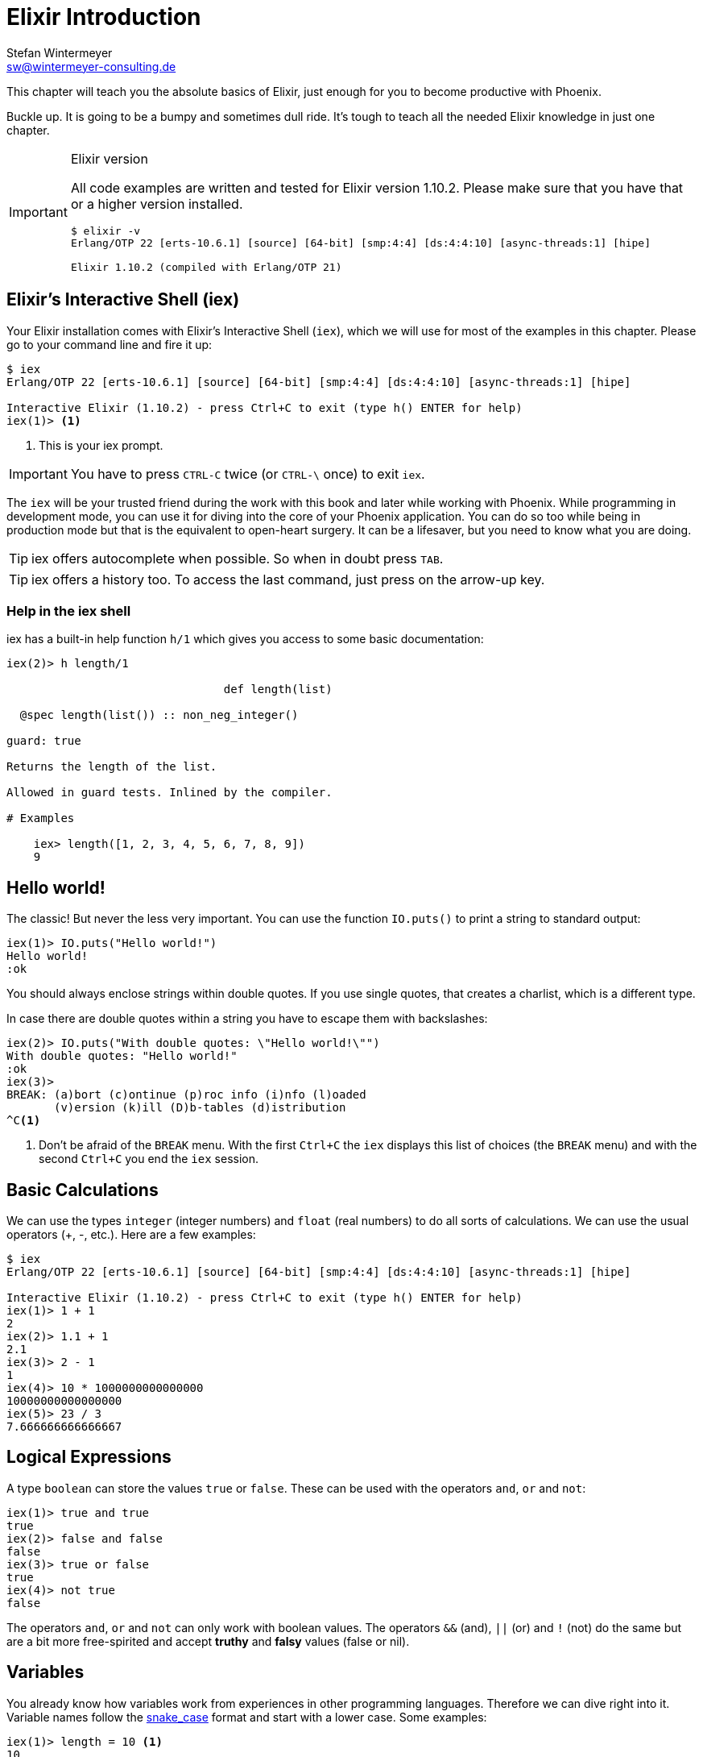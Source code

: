 [[elixir_introduction]]
# Elixir Introduction
Stefan Wintermeyer <sw@wintermeyer-consulting.de>

This chapter will teach you the absolute basics of Elixir, just enough for you
to become productive with Phoenix.

Buckle up. It is going to be a bumpy and sometimes dull ride. It's tough to
teach all the needed Elixir knowledge in just one chapter.

[IMPORTANT]
.Elixir version
====
All code examples are written and tested for Elixir version 1.10.2.
Please make sure that you have that or a higher version installed.
[source,bash]
----
$ elixir -v
Erlang/OTP 22 [erts-10.6.1] [source] [64-bit] [smp:4:4] [ds:4:4:10] [async-threads:1] [hipe]

Elixir 1.10.2 (compiled with Erlang/OTP 21)
----
====

[[elixir-introduction-iex]]
## Elixir's Interactive Shell (iex)

Your Elixir installation comes with Elixir's Interactive Shell (`iex`), which
we will use for most of the examples in this chapter. Please go to your command
line and fire it up:
indexterm:["iex", "Elixir's Interactive Shell"]

[source,elixir]
----
$ iex
Erlang/OTP 22 [erts-10.6.1] [source] [64-bit] [smp:4:4] [ds:4:4:10] [async-threads:1] [hipe]

Interactive Elixir (1.10.2) - press Ctrl+C to exit (type h() ENTER for help)
iex(1)> <1>
----
<1> This is your iex prompt.

IMPORTANT: You have to press `CTRL-C` twice (or `CTRL-\` once) to exit `iex`.

The `iex` will be your trusted friend during the work with this book and later
while working with Phoenix. While programming in development mode, you can use
it for diving into the core of your Phoenix application. You can do so too while
being in production mode but that is the equivalent to open-heart surgery. It
can be a lifesaver, but you need to know what you are doing.

TIP: iex offers autocomplete when possible. So when in doubt press `TAB`.

TIP: iex offers a history too. To access the last command, just press on the
arrow-up key.

### Help in the iex shell

iex has a built-in help function `h/1` which gives you access to some
basic documentation:

[source,elixir]
----
iex(2)> h length/1

                                def length(list)

  @spec length(list()) :: non_neg_integer()

guard: true

Returns the length of the list.

Allowed in guard tests. Inlined by the compiler.

# Examples

    iex> length([1, 2, 3, 4, 5, 6, 7, 8, 9])
    9
----

[[elixir-introduction-hello-world]]
## Hello world!

The classic! But never the less very important. You can use the function
`IO.puts()` to print a string to standard output:

[source,elixir]
----
iex(1)> IO.puts("Hello world!")
Hello world!
:ok
----
indexterm:["Hello World!"]

You should always enclose strings within double quotes. If you use single
quotes, that creates a charlist, which is a different type.

In case there are double quotes within a string you have to escape them with
backslashes:

[source,elixir]
----
iex(2)> IO.puts("With double quotes: \"Hello world!\"")
With double quotes: "Hello world!"
:ok
iex(3)>
BREAK: (a)bort (c)ontinue (p)roc info (i)nfo (l)oaded
       (v)ersion (k)ill (D)b-tables (d)istribution
^C<1>
----
<1> Don't be afraid of the `BREAK` menu. With the first `Ctrl+C` the `iex`
displays this list of choices (the `BREAK` menu) and with the second `Ctrl+C`
you end the `iex` session.
indexterm:["BREAK menu"]

[[elixir-introduction-basic-calculations]]
## Basic Calculations

We can use the types `integer` (integer numbers) and `float` (real numbers) to
do all sorts of calculations. We can use the usual operators (+, -, etc.). Here
are a few examples:

[source,elixir]
----
$ iex
Erlang/OTP 22 [erts-10.6.1] [source] [64-bit] [smp:4:4] [ds:4:4:10] [async-threads:1] [hipe]

Interactive Elixir (1.10.2) - press Ctrl+C to exit (type h() ENTER for help)
iex(1)> 1 + 1
2
iex(2)> 1.1 + 1
2.1
iex(3)> 2 - 1
1
iex(4)> 10 * 1000000000000000
10000000000000000
iex(5)> 23 / 3
7.666666666666667
----

[[elixir-introduction-logical-expressions]]
## Logical Expressions

A type `boolean` can store the values `true` or `false`. These can be used with
the operators `and`, `or` and `not`:

[source,elixir]
----
iex(1)> true and true
true
iex(2)> false and false
false
iex(3)> true or false
true
iex(4)> not true
false
----
indexterm:["Logical Expressions"]

The operators `and`, `or` and `not` can only work with boolean values. The
operators `&&` (and), `||` (or) and `!` (not) do the same but are a bit more
free-spirited and accept *truthy* and *falsy* values (false or nil).

[[elixir-introduction-variables]]
## Variables
indexterm:["Variables"]

You already know how variables work from experiences in other programming
languages. Therefore we can dive right into it. Variable names follow the
https://en.wikipedia.org/wiki/Snake_case[snake_case] format and start with a
lower case. Some examples:

[source,elixir]
----
iex(1)> length = 10 <1>
10
iex(2)> width = 23
23
iex(3)> area = length * width
230
----
<1> We use the operator `=` to bind the value 10 to the variable with the name `length`.

If you start a variable name with a capital error you will get an error:

[source,elixir]
----
iex(4)> Radius = 2
** (MatchError) no match of right hand side value: 2 <1>
----
<1> Yes, `MatchError` is a rather strange error message here. It will make more
sense later. Binding values to variables is a bit more complicated than it seems
right now.

## Modules and Functions
indexterm:["Modules", "Functions"]

So far, we have looked at basic calculations and types in isolation. However, if
we want to create an application, we will need to combine these calculations and
types in a structured way. To see how this is done, we need to look at modules
and functions.

In Elixir, code is organized into modules, and each module is a collection of
functions.

[source,elixir]
----
iex(1)> defmodule Store do <1>
...(1)>   def total_price(price, amount) do <2>
...(1)>     price * amount <3>
...(1)>   end
...(1)> end
{:module, Store,
 <<70, 79, 82, 49, 0, 0, 5, 4, 66, 69, 65, 77, 65, 116, 85, 56, 0, 0, 0, 133, 0,
   0, 0, 14, 12, 69, 108, 105, 120, 105, 114, 46, 83, 116, 111, 114, 101, 8, 95,
   95, 105, 110, 102, 111, 95, 95, 7, ...>>, {:total_price, 2}} <4>
iex(2)> Store.total_price(10,7) <5>
70
----
<1> `defmodule` is the keyword to define a module. The name of a module starts with a capital letter.
<2> `def` is the keyword to define a function within a module.
<3> The return value of a function is the return value of the last expression in
the function.
<4> The return value of creating the module. To save space, we will abbreviate
this output in the next examples.
<5> A function of a given module can be called from outside the module with this syntax.

`defmodule` and `def` use a `do ... end` construct to begin and end.

IMPORTANT: Module names use CamelCase starting with a capital letter. Function
names use snake_case.

You can also define a module in a separate file (with the `.exs` extension),
and then call the function with `iex _filename_.exs`.

As an example, save the following module to `math.exs`.

[source,elixir]
----
defmodule Math do
  def sum(x, y) do
    x + y
  end

  def difference(x, y) do
    x - y
  end
end
----

Then, if you run `iex math.exs`, you can access the functions in the Math module
in iex.

[source,elixir]
----
iex(1)> Math.sum(1, 2)
3
iex(2)> Math.difference(3, 1)
2
----

### Private Functions
indexterm:["Private Functions"]

Sometimes you want to define a function within a module without exposing it to
the outside world. You can do this with a private function which gets declared
with `defp`:

[source,elixir]
----
iex(1)> defmodule Area do
...(1)>   def circle(radius) do
...(1)>     pi() * radius * radius
...(1)>   end
...(1)>
...(1)>   defp pi do <1>
...(1)>     3.14
...(1)>   end
...(1)> end
{:module, Area, ...
iex(2)> Area.circle(10) <2>
314.0
iex(3)> Area.pi <3>
** (UndefinedFunctionError) function Area.pi/0 is undefined or private
    Area.pi()
----
<1> The function `pi/0` is a private function.
<2> The function `circle/1` can be called from outside the module. It can use
the private function `pi/0` from within the module.
<3> The function `pi/0` can not be called from outside the module.

### Function Arity
indexterm:["Function Arity", "Arity"]

In the last couple of sentences, you probably recognized that the names of
functions were followed by the number of parameters. We refer to the `pi`
function as `pi/0` and the `circle` function as `circle/1`. We call this number
**arity**. Arity is kind of a big thing in Elixir. Why? Because not just the
function name but also the arity defines a function. For example, the
`Rectangle` module below has two functions with the same name, but different
arity, and so they are treated as different functions:

[source,elixir]
----
iex(1)> defmodule Rectangle do
...(1)>   def area(a) do <1>
...(1)>     a * a
...(1)>   end
...(1)>
...(1)>   def area(a, b) do <2>
...(1)>     a * b
...(1)>   end
...(1)> end
{:module, Rectangle, ...
iex(2)> Rectangle.area(9) <3>
81
iex(3)> Rectangle.area(4, 5) <4>
20
----
<1> The function `area/1` with an arity of 1 accepts one parameter.
<2> The function `area/2` with an arity of 2 accepts two parameters. This is
essentially a different function from `area/1`.
<3> So to calculate the area of a square you can call `area/1` with just one parameter.
<4> All non square rectangle areas have to be calculated with `area/2` which accepts two parameters.

### Hierarchical Modules

In a big project, you will have multiple layers of Module namespaces to keep everything in
some sort of structure.

This can be done by adding `.` between the Module names:

[source,elixir]
----
iex(1)> defmodule Calculator.Area do
...(1)>   def square(a) do
...(1)>     a * a
...(1)>   end
...(1)> end
{:module, Calculator.Area, ...
iex(2)> Calculator.Area.square(5)
25
----

It is just a shortcut. You could also nest the Modules:

[source,elixir]
----
iex(1)> defmodule Calculator do
...(1)>   defmodule Area do
...(1)>     def square(a) do
...(1)>       a * a
...(1)>     end
...(1)>   end
...(1)> end
{:module, Calculator, ...
iex(2)> Calculator.Area.square(5)
25
----

### Import
indexterm:["Import", "Import Modules"]

We can import access to public functions from other modules. So that we don't
have to use their fully qualified name.

[source,elixir]
----
iex(1)> defmodule Rectangle do
...(1)>   def area(a) do
...(1)>     a * a
...(1)>   end
...(1)>
...(1)>   def area(a, b) do
...(1)>     a * b
...(1)>   end
...(1)> end
{:module, Rectangle, ...
iex(2)> import Rectangle <1>
Rectangle
iex(3)> area(5) <2>
25
----
<1> Here we `import Rectangle` to have all the functions of that module at our fingertips.
<2> No need to `Rectangle.area/1` any more `area/1` is just fine.

And you can also just import special functions from that module:

[source,elixir]
----
iex(3)> import Rectangle, only: [area: 2] <1>
Rectangle
iex(4)> area(1) <2>
** (CompileError) iex:7: undefined function area/1

iex(7)> area(1,5) <3>
5
----
<1> Let's just import `area/2` but not all the other functions of that module.
<2> I try to run `area/1`, but that triggered an error because I didn't import it.
<3> Just works fine.

NOTE: Whenever you just use a given function without a module name before it,
that means that the module has already been imported by Elixir (e.g. the
`Kernel` module gets imported automatically).

#### Import Hierarchical Modules

Often your want to import hierachical modules. Here's how:

[source,elixir]
----
iex(1)> defmodule Calculator.Area do
...(1)>   def square(a) do
...(1)>     a * a
...(1)>   end
...(1)> end
{:module, Calculator.Area, ...
iex(2)> import Calculator.Area
Calculator.Area
iex(3)> square(5)
25
----

### Alias
indexterm:["Alias"]

`alias` sets an alias for a module.

[source,elixir]
----
iex(1)> defmodule Calculator.Area do
...(1)>   def square(a) do
...(1)>     a * a
...(1)>   end
...(1)> end
{:module, Calculator.Area, ...
iex(2)> alias Calculator.Area, as: Area <1>
Calculator.Area
iex(3)> Area.square(99)
9801
iex(4)> alias Calculator.Area <2>
Calculator.Area
iex(5)> Area.square(99)
9801
----
<1> Set an alias for `Calculator.Area` as `Area`.
<2> A shortcurt for that specific case. Same result but less to type.

### Use
indexterm:["Use"]

`use` allows a module to inject code into the current module, such as importing
modules, defining new functions, setting a module's state, etc.

In many of the tests in your Phoenix application, you will see `use
ExUnit.Case`, which performs certain checks, sets some module attributes and
imports needed modules.

[[elixir-introduction-atoms]]
## Atoms

An atom is a constant whose name is its value. In some other programming
languages, these are known as symbols. Atoms start with a `:`

Atoms are often used to tag values and messages. For example, functions that
might fail often have the return values `{:ok, value}` or `{:error, message}`.

Atoms are also used to reference modules from Erlang libraries.

[source,elixir]
----
iex(1)> :red
:red
iex(2)> :blue
:blue
iex(3)> is_atom(:blue) <1>
true
----
<1> The function `is_atom()` can be used to check if something is an atom.

NOTE: You should write atoms in snake_case or CamelCase. The usual Elixir convention is to use snake_case.

[[elixir-introduction-strings]]
## Strings
indexterm:["Strings"]

We already used a string in the <<elixir-introduction-hello-world,Hello World>> example.
The following examples show how strings can be used with variables:

[source,elixir]
----
iex(1)> first_name = "Stefan" <1>
"Stefan"
iex(2)> last_name = "Wintermeyer"
"Wintermeyer"
iex(3)> name = first_name <> " " <> last_name <2>
"Stefan Wintermeyer"
iex(4)> greeting = "Hello #{first_name}!" <3>
"Hello Stefan!"
iex(5)> counter = 23
23
iex(6)> "Count: #{counter}" <4>
"Count: 23"
----
<1> We assign the string "Stefan" to the variable with the name `first_name`.
<2> The `<>` operator can be used to concatinate strings.
indexterm:["<> operator"]
<3> `#{}` is used to interpolate strings. It can be used to inject a variable
into a string.
<4> Elixir's string interpolation also works with integers.
By default, it can handle integers, floats, some lists (later more on lists) and
atoms.
indexterm:["String-Interpolation"]

### String Functions
indexterm:["String Functions"]

The https://hexdocs.pm/elixir/String.html[String module] contains functions for
working with strings. Here are some examples:

[source,elixir]
----
iex(1)> String.downcase("SToP SHoutING!")
"stop shouting!"
iex(2)> String.split("no fist is big enough to hide the sky") <1>
["no", "fist", "is", "big", "enough", "to", "hide", "the", "sky"]
iex(3)> String.split("mail@example.com", "@") <2>
["mail", "example.com"]
iex(4)> String.to_integer("555")
555
----
<1> `String.split/1` divides a string into substrings at each whitespace.
<2> `String.split/2` is similar to `String.split/1`, but it also allows you to
define what pattern to use when splitting the string.

TIP: remember that you can also access the documentation for the String module
in iex by running `h String`.

## The Pipe Operator (|>)
indexterm:["Pipe Operator", "|>"]

Quite often one wants to chain a couple of different functions in a row. Let's
assume you want to reverse a string with `String.reverse/1` and capitalize it
with `String.capitalize/1` afterwards. Here's the code to do that:

[source,elixir]
----
iex(1)> String.reverse("house") <1>
"esuoh"
iex(2)> String.capitalize("esuoh") <2>
"Esuoh"
iex(3)> String.capitalize(String.reverse("house")) <3>
"Esuoh"
----
<1> `String.reverse/1` reverses the string.
<2> `String.capitalize/1` capitalizes all the letters in a string.
<3>  Connect the two functions.

The problem with `String.capitalize(String.reverse("house"))` is the lack of
readability. It kind of works with just two functions, but what about one or two
more functions in that line? Here comes the pipe operator `|>` to the rescue.
It is a piece of syntactic sugar. Have a look:

[source,elixir]
----
iex(4)> String.reverse("house") |> String.capitalize() <1>
"Esuoh"
----
<1> The pipe operator `|>` passes the result of the first function to the first
parameter of the following function.

Of course you can use multiple pipe operators:

[source,elixir]
----
iex(5)> String.reverse("house") |> String.capitalize() |> String.slice(0, 3)
"Esu"
----

By using the pipe operator, the code becomes more readable and more
maintainable.

## Lists and Tuples
indexterm:["Lists and Tuples"]

We store multiple elements in lists and tuples. Lists and tuples look alike but
are quite different performance-wise.

* Tuples are fast when you have to access its data but slow when you want to change its data. They are stored contiguously in memory. Accessing one element of a tuple or getting the size of it is fast and always takes the same amount of time.
* Lists are stored as linked lists in memory. One element holds it's own value and a link to the next element. Accessing single elements and the length of lists is a linear operation which takes more time. The longer the list, the more time it takes. But it is fast to add a new element to the end of a list.

NOTE: Right now, you don't need to lose sleep over the decision of which one to
use. Throughout the book, you'll get a feeling which one is best suited for what
problem.

### Lists
indexterm:["Lists"]

Lists store multiple values, and they can contain different types. A list is
enclosed in brackets (`[]`):

[source,elixir]
----
iex(1)> [1, 2, 3, 4]
[1, 2, 3, 4]
iex(2)> ["a", "b", "c"]
["a", "b", "c"]
iex(3)> [1, "b", true, false, :blue, "house"]
[1, "b", true, false, :blue, "house"]
----

The operators `++` and `--` can be used to concatenate and substract lists from each other:

[source,elixir]
----
iex(1)> [1, 2] ++ [2, 4] <1>
[1, 2, 2, 4]
iex(2)> [1, 2] ++ [1] <2>
[1, 2, 1]
iex(3)> [1, "a", 2, false, true] -- ["a", 2] <3>
[1, false, true]
----
<1> Makes total sense.
<2> So does this.
<3> A bit trickier. The second and third element of the first list get subtracted.

#### Head and Tail of Lists
indexterm:["Head", "Tail", "hd/1", "tl/1"]

A lot of times Elixir developers want to work with the head (the first element)
and tail (the rest) of a list. The following examples show how the functions
`hd/1` and `tl/1` can be used to return these values:

[source,elixir]
----
iex(1)> shopping_list = ["apple", "orange", "banana", "pineapple"] <1>
["apple", "orange", "banana", "pineapple"]
iex(2)> hd(shopping_list) <2>
"apple"
iex(3)> tl(shopping_list) <3>
["orange", "banana", "pineapple"]
iex(4)> shopping_list <4>
["apple", "orange", "banana", "pineapple"]
----
<1> We define a list and bind it to the variable `shopping_list`.
<2> `hd/1` fetches the first element of the list.
<3> `tl/1` fetches the rest of the list.
<4> The `shopping_list` itself hasn't changed.

Let's see what happens with empty lists or lists which just have one element:

[source,elixir]
----
iex(6)> hd([]) <1>
** (ArgumentError) argument error
    :erlang.hd([])
iex(6)> tl([]) <2>
** (ArgumentError) argument error
    :erlang.tl([])
iex(6)> hd(["grapefruit"]) <3>
"grapefruit"
iex(7)> tl(["grapefruit"]) <4>
[]
----
<1> You can't get the head of an empty list.
<2> And there is no tail of an empty list.
<3> There is a "head" of a list with one element.
<4> The "tail" of a file with one element is an empty list.

#### length/1
indexterm:["length/1"]

The function `length/1` tells how many elements a list contains:

[source,elixir]
----
iex(1)> shopping_list = ["apple", "orange", "banana", "pineapple"]
["apple", "orange", "banana", "pineapple"]
iex(2)> length(shopping_list)
4
iex(3)> length([1, 2])
2
iex(4)> length([])
0
----

#### List Functions
indexterm:["List Functions"]

When working with lists, you will often use functions from the
https://hexdocs.pm/elixir/Enum.html[Enum module]. There is also a
https://hexdocs.pm/elixir/Enum.html[List module], which contains a few useful
list functions.

Here are a few examples:

[source,elixir]
----
iex(1)> numbers = [1, 5, 3, 7, 2, 3, 9, 5, 3]
[1, 5, 3, 7, 2, 3, 9, 5, 3]
iex(2)> Enum.max(numbers) <1>
9
iex(3)> Enum.sort(numbers) <2>
[1, 2, 3, 3, 3, 5, 5, 7, 9]
iex(4)> words = ["nothing", "like", "the", "sun"]
["nothing", "like", "the", "sun"]
iex(5)> Enum.join(words, " ")
"nothing like the sun"
iex(6)> List.last(words)
"sun"
----
<1> `Enum.max/1` returns the maximum value in a list.
<2> `Enum.sort/1` returns a new list with the values sorted in ascending order.

We will see more examples from the `Enum` module when we look at higher-order
functions later in this introduction.

### Tuples
indexterm:["Tuples"]

Like lists, tuples can hold multiple elements of different types. The
elements are enclosed in curly braces (`{}`):

[source,elixir]
----
iex(1)> {1, 2, 3} <1>
{1, 2, 3}
iex(2)> {:ok, "test"} <2>
{:ok, "test"}
iex(3)> {true, :apple, 234, "house", 3.14} <3>
{true, :apple, 234, "house", 3.14}
----
<1> A tuple which contains three integers.
<2> A tuple which contains one atom that represents the status and a string.
It is something prevalent in Elixir. You will see this a lot.
<3> A tuple with values of different types.

We can access an element of a tuple with by passing the index to the `elem/2`
function:

[source,elixir]
----
iex(1)> result = {:ok, "Lorem ipsum"}
{:ok, "Lorem ipsum"}
iex(2)> elem(result, 1) <1>
"Lorem ipsum"
iex(3)> elem(result, 0) <2>
:ok
----
<1> The function `elem/2` gives us a fast access to each element of a tuple.
<2> The count starts with 0 for the first element.

#### Tuple Functions
indexterm:["Tuple Functions"]

The https://hexdocs.pm/elixir/Tuple.html[Tuple module] contains functions for
working with tuples. Here are some examples:

* `Tuple.append/2` adds an element to a tuple.
indexterm:["append/2", "Tuple.append/2"]
* `Tuple.delete_at/2` deletes an element of a tuple.
indexterm:["delete_at/2", "Tuple.delete_at/2"]
* `Tuple.insert_at/3` adds an element at a specific position.
indexterm:["insert_at/3", "Tuple.insert_at/3"]
* `Tuple.to_list/1` converts a tuple to a list.
indexterm:["to_list/1", "Tuple.to_list/1"]
* `Tuple.size/1` returns the number of elements of the tuple.

Examples:

[source,elixir]
----
iex(1)> results = {:ok, "Lorem ipsum"}
{:ok, "Lorem ipsum"}
iex(2)> b = Tuple.append(results, "Test")
{:ok, "Lorem ipsum", "Test"}
iex(3)> c = Tuple.delete_at(b, 1)
{:ok, "Test"}
iex(4)> d = Tuple.insert_at(b, 1, "ipsum")
{:ok, "ipsum", "Lorem ipsum", "Test"}
iex(5)> new_list = Tuple.to_list(d)
[:ok, "ipsum", "Lorem ipsum", "Test"]
iex(6)> tuple_size(d)
4
----

## Higher-Order Functions

In Elixir, functions can be used like any other variable. For example, they can
be passed to other functions as parameters.

A function that takes another function as one of its parameters is called a
higher-order function, and these are very commonly used in Elixir.

When passing a function to a higher-order function, we need to use an anonymous
function, and that is what we will look at next.

### Anonymous Functions
indexterm:["Functions", "Anonymous Functions"]

Anonymous functions are functions that are defined without any name.

You define anonymous functions using the `fn` keyword:

[source,elixir]
----
iex(1)> greeting = fn(name) -> "Hello #{name}!" end <1>
#Function<7.126501267/1 in :erl_eval.expr/5>
iex(2)> greeting.("Bob") <2>
"Hello Bob!"
iex(3)> greeting.("Alice")
"Hello Alice!"
iex(4)> square_area = fn a -> a * a end <3>
#Function<7.126501267/1 in :erl_eval.expr/5>
iex(5)> square_area.(10)
100
iex(6)> area = fn width, length -> width * length end <4>
#Function<13.126501267/2 in :erl_eval.expr/5>
iex(7)> area.(2,8)
16
----
<1> We create an anonymous function and bind it to the variable `greeting`.
* `fn` tells Elixir that you want to define a function.
* `name` is a parameter we can use to inject values.
* `->` is the operator to indicate the following expression is the body of the function.
* `end` indicates the end of the function.
<2> We need to use the `.` (dot) operator to run anonymous functions.
<3> You don't have to surround the function arguments with parentheses. They
are optional.
<4> Like regular functions, anonymous functions can be called with multiple
arguments. The arguments are separated by commas.

Most of the time anonymous functions are simple one liners. But they don't have to be:

[source,elixir]
----
iex(1)> circular_area = fn radius ->
...(1)>   pi = 3.14159265359
...(1)>   pi * radius * radius
...(1)> end
#Function<7.126501267/1 in :erl_eval.expr/5>
iex(2)> circular_area.(3)
28.274333882310003
----

Let's now look at using anonymous functions with higher-order functions:

[source,elixir]
----
iex(1)> numbers = [1,2,3,4,5,6,7,8,9]
[1, 2, 3, 4, 5, 6, 7, 8, 9]
iex(2)> Enum.filter(numbers, fn num -> rem(num, 2) == 0 end) <1>
[2, 4, 6, 8]
iex(6)> Enum.map(numbers, fn x -> x * x end) <2>
[1, 4, 9, 16, 25, 36, 49, 64, 81]
----
<1> `Enum.filter/2` filters a list and returns those elements for which the
function returns true. The `rem/2` function calculates the remainder after
integer division.
<2> `Enum.map/2` calls the given function for every item in the list and returns a
new list.

### The & operator
indexterm:["& operator", "Capture operator", "Capture syntax"]

Another way of creating anonymous functions is to use the `&` operator, which
is called the *capture operator*.

[source,elixir]
----
iex(1)> second = &Enum.at(&1, 1) <1>
#Function<44.97283095/1 in :erl_eval.expr/5>
iex(2)> second.([1,2,3,4]) <2>
2
iex(3)> is_negative? = &(&1 < 0)
#Function<44.97283095/1 in :erl_eval.expr/5>
iex(4)> is_negative?.(-1)
true
----
<1> `&1` refers to the first parameter.
<2> Again, we need to use the `.` (dot) operator to run anonymous functions.

And here are examples of using the capture operator with higher-order functions.

[source,elixir]
----
iex(1)> maybe_numbers = [1, nil, 4, nil, 5]
[1, nil, 4, nil, 5]
iex(2)> Enum.filter(maybe_numbers, &is_integer(&1)) <1>
[1, 4, 5]
iex(3)> Enum.filter(maybe_numbers, &is_integer/1) <2>
[1, 4, 5]
iex(4)> Enum.sort([1, 2, 3], &(&1 >= &2)) <3>
[3, 2, 1]
----
<1> `&1` refers to the first parameter.
<2> The same as the previous function, but with a different syntax. The `/1`
after `is_integer` means that the function takes one parameter.
<3> You can use multiple parameters too (e.g. `&1`, `&2`).

Sometimes it is more convenient to use the `&` operator, but there are times
when it makes the expression more difficult to read.

### Variable Scopes
indexterm:["Scopes", "Variable Scopes"]

In every programming language variables have some sort of scope. Let's have a
look into some code to figure out how variables in Elixir are scoped:

[source,elixir]
----
iex(1)> area = 5 <1>
5
iex(2)> IO.puts(area)
5
:ok
iex(3)> square_area = fn a -> <2>
...(3)>   area = a * a <3>
...(3)>   area
...(3)> end
#Function<7.126501267/1 in :erl_eval.expr/5>
iex(4)> square_area.(10) <4>
100
iex(5)> IO.puts(area) <5>
5
:ok
----
<1> We bind the value of 5 to the variable `area`.
<2> We define an anonymous function.
<3> Within this function we bind the result of our calculation to another variable `area`.
<4> Run the function with an argument of 10. That would mean that the `area` in the function gets set to the value 100.
<5> The original `area` hasn't changed a bit. Because it is in a different scope.

The `area` within the function is in an inner scope. The original `area` is in an outer scope.

But it gets a bit more complex:

[source,elixir]
----
iex(1)> pi = 3.14159265359 <1>
3.14159265359
iex(2)> circular_area = fn radius -> pi * radius * radius end <2>
#Function<7.126501267/1 in :erl_eval.expr/5>
iex(3)> circular_area.(10)
314.15926535899996
----
<1> We bind the value 3.14159265359 to the variable with the name `pi`.
<2> We create an anonymous function which uses the variable `pi` to make the calculation.

So we can read the outer scope variable from within the function. So lets check
if we can change it too:

[source,elixir]
----
iex(1)> pi = 3.14159265359 <1>
3.14159265359
iex(2)> circular_area = fn radius ->
...(2)>   pi = 3.14 <2>
...(2)>   pi * radius * radius
...(2)> end
#Function<7.126501267/1 in :erl_eval.expr/5>
iex(3)> circular_area.(10) <3>
314.0
iex(4)> IO.puts(pi) <4>
3.14159265359
:ok
----
<1> We bind the value 3.14159265359 to the variable with the name `pi`.
<2> We bind the inner scoped variable `pi` with the value 3.14.
<3> The 3.14 and not the 3.14159265359 gets used.
<4> The outer scoped `pi` is not changed.

NOTE: You can not change the value of an outer scoped variable, but you can read
it. And you can create a new inner scope variable with the same name without
interacting with the outer scoped one.

## Keyword Lists, Maps and Structs
indexterm:["Keyword Lists, Maps and Structs"]

List and Tuples don't provide the functionality to access values with a key. We
can achieve that functionality with keyword lists, maps and structs.

### Keyword Lists
indexterm:["Keyword Lists"]

Keyword lists are key-value data structures, in which keys are atoms and keys
can appear more than once.

[source,elixir]
----
iex(1)> user = [{:name, "joe"}, {:age, 23}] <1>
[name: "joe", age: 23]
iex(2)> user = [name: "joe", age: 23] <2>
[name: "joe", age: 23]
iex(3)> user[:name] <3>
"joe"
iex(4)> new_user = [name: "fred"] ++ user
[name: "fred", name: "joe", age: 23]
iex(5)> new_user[:name] <4>
"fred"
----
<1> Keyword lists are lists of 2-item tuples, with the first item of each tuple
being an atom.
<2> This `[_key_: _value_]` syntax is more commonly used (this expression is
the same as the list of tuples above).
<3> The keyword list name followed by the key name in brackets returns a value
for the given key.
<4> If there are duplicate keys in a keyword list, the first one is fetched on
lookup.

In your Phoenix application, you will see a keyword list used as the last
argument in the `render/3` function:

[source,elixir]
----
render(conn, "show.html", message: "Hello", username: "Mary") <1>
----
<1> `[message: "Hello", username: "Mary"]` is a keyword list. As you can see
from this example, the brackets are optional.

#### Keyword List Functions
indexterm:["Keyword List Functions"]

The https://hexdocs.pm/elixir/Keyword.html[Keyword module] offers functions for
working with keyword lists.

Here are a few examples:

[source,elixir]
----
iex(1)> Keyword.get([age: 34, height: 155], :height)
155
iex(2)> Keyword.delete([length: 78, width: 104], :length)
[width: 104] <1>
----
<1> After deleting the `:length`, the keyword list just contains the `:width`
key-value pair.

### Maps
indexterm:["Maps"]

Maps provide a way to store and retrieve key-value pairs. The `%{}` syntax
creates a Map.

[source,elixir]
----
iex(1)> product_prices = %{"Apple" => 0.5, "Orange" => 0.7} <1>
%{"Apple" => 0.5, "Orange" => 0.7}
iex(2)> product_prices["Orange"] <2>
0.7
iex(3)> product_prices["Banana"] <3>
nil
iex(4)> product_prices = %{"Apple" => 0.5, "Orange" => 0.7, "Apple" => 1}
warning: key "Apple" will be overridden in map
  iex:4

%{"Apple" => 1, "Orange" => 0.7} <4>
----
<1> We create a new map and bind it to the variable `product_prices`.
<2> The map name followed by the key name in brackets returns a value for the given key.
<3> This returns nil if a given key doesn't exist.
<4> Unlike keyword lists, maps cannot contain duplicate keys.

But keys don't have to be a specific type. Everything can be a key and a value:

[source,elixir]
----
iex(1)> %{"one" => 1, "two" => "abc", 3 => 7, true => "asdf"} <1>
%{3 => 7, true => "asdf", "one" => 1, "two" => "abc"}
iex(2)> %{"one" => 1, true => "asdf", true => "z"} <2>
warning: key true will be overridden in map
  iex:2

%{true => "z", "one" => 1}
----
<1> A mixed bag of different types. Feel free to go wild.
<2> A key has to be unique within a map. The last one overwrites the previous
values. In this case, the key `true` will have a value of "z".

#### Atom keys

Using atoms as keys in maps gives you access to some nifty features:

[source,elixir]
----
iex(1)> product_prices = %{apple: 0.5, orange: 0.7} <1>
%{apple: 0.5, orange: 0.7}
iex(2)> product_prices.apple <2>
0.5
iex(3)> product_prices.banana <3>
** (KeyError) key :banana not found in: %{apple: 0.5, orange: 0.7}
----
<1> With atoms as keys you can use this syntax which is a bit easier to read and less work to type.
<2> When using atom keys, you can use the dot operator (`.`) to return the value of a given key.
<3> If you use the dot operator and the key does not exist, an error is raised.

#### Map Functions
indexterm:["Map Functions"]

The https://hexdocs.pm/elixir/Map.html[Map module] offers many useful functions
for working with maps.

Here are just a few examples:

[source,elixir]
----
iex(1)> product_prices = %{apple: 0.5, orange: 0.7, coconut: 1}
%{apple: 0.5, coconut: 1, orange: 0.7}
iex(2)> Map.to_list(product_prices) <1>
[apple: 0.5, coconut: 1, orange: 0.7]
iex(3)> Map.values(product_prices) <2>
[0.5, 1, 0.7]
iex(4)> Map.split(product_prices, [:orange, :apple]) <3>
{%{apple: 0.5, orange: 0.7}, %{coconut: 1}}
iex(5)> a = Map.delete(product_prices, :orange) <4>
%{apple: 0.5, coconut: 1}
iex(6)> b = Map.drop(product_prices, [:apple, :orange]) <5>
%{coconut: 1}
iex(7)> additional_prices = %{banana: 0.4, pineapple: 1.2}
%{banana: 0.4, pineapple: 1.2}
iex(8)> Map.merge(product_prices, additional_prices) <6>
%{apple: 0.5, banana: 0.4, coconut: 1, orange: 0.7, pineapple: 1.2}
iex(9)> c = Map.put(product_prices, :potato, 0.2) <7>
%{apple: 0.5, coconut: 1, orange: 0.7, potato: 0.2}
----
<1> `Map.to_list/1` converts a map into a keyword list.
<2> `Map.values/1` returns the values of a map.
<3> `Map.split/2` splits a given map into two new maps. The first one contains
all the key-value pairs which are requested by a list (e.g. `[:orange, :apple]`)
<4> `Map.delete/2` deletes a specific key-value pair from a map.
<5> `Map.drop/2` deletes a list of key-value pairs from a map.
<6> `Map.merge/2` merges two maps.
<7> `Map.put/2` adds a key-value pair to a map.

### Structs
indexterm:["Struct"]

A struct is a map that provides compile-time checks and default values. To
define a struct you have to use the `defstruct` construct:

[source,elixir]
----
iex(1)> defmodule Product do <1>
...(1)>   defstruct name: nil, price: 0 <2>
...(1)> end
{:module, Product, ...
iex(2)> %Product{}
%Product{name: nil, price: 0}
iex(3)> apple = %Product{name: "Apple", price: 0.5} <3>
%Product{name: "Apple", price: 0.5}
iex(4)> apple
%Product{name: "Apple", price: 0.5}
iex(5)> apple.price
0.5
iex(6)> orange = %Product{name: "Orange"} <4>
%Product{name: "Orange", price: 0}
----
<1> We define a new struct with the name `Product` and the keys `name` and `price`.
<2> We define default values.
<3> We define a new Product struct and set all values.
<4> We define a new Product struct and set only the name. The price is set to
the default value.

A struct guarantees that only the defined fields are allowed:

[source,elixir]
----
iex(7)> apple.description <1>
** (KeyError) key :description not found in: %Product{name: "Apple", price: 0.5}

iex(7)> banana = %Product{name: "Banana", weight: 0.1} <2>
** (KeyError) key :weight not found
    expanding struct: Product.__struct__/1
    iex:7: (file)
iex(7)>
----
<1> Since we didn't define a `description` field in the Struct, we cannot access it.
<2> Same with a new struct. There is no `weight` field defined. Therefore we can not set it.

NOTE: Because structs are built on top of maps, they can be used with the same
functions.

## Pattern Matching
indexterm:["Pattern Matching"]

Pattern matching is essential in Elixir, and we have already used it, without
knowing it, for binding values to variables.

[source,elixir]
----
iex(1)> a = 10 <1>
10
iex(2)> a
10
iex(3)> {b, c} = {10, 15} <2>
{10, 15}
iex(4)> b
10
iex(5)> c
15
iex(6)> {d, e} = 100
** (MatchError) no match of right hand side value: 100 <3>
----
<1> This is actually a pattern match. The left side of `=` will be matched to the right site if possible.
<2> Here we pattern match `{b, c}` on the left side with a tuple on the right side.
<3> Boom! Because we can not match the `{d, e}` tuple with an integer we get a `MatchError`.

Since we don't have much time, I'll fast forward to match a head and tail of a
list. Because there is a special syntax for that:

[source,elixir]
----
iex(1)> shopping_list = ["apple", "orange", "banana", "pineapple"] <1>
["apple", "orange", "banana", "pineapple"]
iex(2)> [head | tail] = shopping_list <2>
["apple", "orange", "banana", "pineapple"]
iex(3)> head
"apple"
iex(4)> tail
["orange", "banana", "pineapple"]
iex(5)> [a | b] = tail <3>
["orange", "banana", "pineapple"]
iex(6)> a
"orange"
iex(7)> b
["banana", "pineapple"]
iex(8)> [first_product, second_product | tail] = shopping_list <4>
["apple", "orange", "banana", "pineapple"]
iex(9)> first_product
"apple"
iex(10)> second_product
"orange"
iex(11)> tail
["banana", "pineapple"]
iex(12)> [first_product | [second_product | tail]] = shopping_list <5>
["apple", "orange", "banana", "pineapple"]
----
<1> We match a list to the variable `shopping_list`.
<2> `[head | tail]` is the special syntax to match a head and tail of a given list.
<3> Again we match the head `a` and the tail `b` with `tail`.
<4> A bit more complex. We match agains the first and second product followed by a tail.
<5> Same result. Different syntax and logic. Pick the one you prefer.

Of course, if we know that a list has a specific number of elements we can match
it directly:

[source,elixir]
----
iex(1)> shopping_list = ["apple", "orange", "banana", "pineapple"]
["apple", "orange", "banana", "pineapple"]
iex(2)> [a, b, c, d] = shopping_list
["apple", "orange", "banana", "pineapple"]
iex(3)> a
"apple"
iex(4)> b
"orange"
iex(5)> [e, f, g] = shopping_list <1>
** (MatchError) no match of right hand side value: ["apple", "orange", "banana", "pineapple"]
----
<1> Just checking. You get an `MatchError` if Elixir can't match both sides.

### Matching Maps

Matching a Map works a little bit different to matching a Tuple or List.
You can match just against the values you are interested in:

[source,elixir]
----
iex(1)> product_prices = %{apple: 0.5, orange: 0.7, pineapple: 1}
%{apple: 0.5, orange: 0.7, pineapple: 1}
iex(2)> %{orange: price} = product_prices <1>
%{apple: 0.5, orange: 0.7, pineapple: 1}
iex(3)> price
0.7
iex(4)> %{orange: price1, apple: price2} = product_prices <2>
%{apple: 0.5, orange: 0.7, pineapple: 1}
iex(5)> price1
0.7
iex(6)> price2
0.5
----
<1> We can just match one value.
<2> Or we can match multiple values. But we don't have to match the whole Map.

### Matching String parts
indexterm:["Matching String parts"]

Easiest explained with a code example:

[source,elixir]
----
iex(1)> user = "Stefan Wintermeyer"
"Stefan Wintermeyer"
iex(2)> "Stefan " <> last_name = user
"Stefan Wintermeyer"
iex(3)> last_name
"Wintermeyer"
----

NOTE: The left side of a `<>` operator in a match should always be a string.
Otherwise, Elixir can't verify it's size.

### Wildcard Matching
indexterm:["Pattern Matching"]

Sometimes you need pattern matching to get a value, but you don't need all of
the values in the pattern. For those cases, you can use `_` (alone or as a
prefix to a variable name). It indicates to Elixir that you don't need that
variable to be bound to anything.

[source,elixir]
----
iex(1)> shopping_list = ["apple", "orange", "banana", "pineapple"]
["apple", "orange", "banana", "pineapple"]
iex(2)> [first_product | _tail] = shopping_list <1>
["apple", "orange", "banana", "pineapple"]
iex(3)> first_product
"apple"
iex(4)> [head | _] = shopping_list <2>
["apple", "orange", "banana", "pineapple"]
iex(5)> head
"apple"
----
<1> We pattern match the head of `shopping_list` to `first_product`. But we don't need the tail, and we indicate that by prefixing it with a `_`.
<2> We can use just a `_` too. Using `_tail` just improves the code readability
a bit.

### Pattern Matching with Functions
indexterm:["Pattern Matching with Functions"]

Pattern matching is used everywhere in Elixir. You can even use it with Functions:

[source,elixir]
----
iex(1)> defmodule Area do
...(1)>   def circle(:exact, radius) do <1>
...(1)>     3.14159265359 * radius * radius
...(1)>   end
...(1)>
...(1)>   def circle(:normal, radius) do <2>
...(1)>     3.14 * radius * radius
...(1)>   end
...(1)>
...(1)>   def circle(radius) do <3>
...(1)>     circle(:normal, radius)
...(1)>   end
...(1)> end
{:module, Area, ...
iex(2)> Area.circle(:exact, 4)
50.26548245744
iex(3)> Area.circle(:normal, 4)
50.24
iex(4)> Area.circle(4)
50.24
----
<1> We define a `circle/2` function which matches if the first argument is the atom `:exact`.
<2> We define a `circle/2` function which matches if the first argument is the atom `:normal`.
<3> We define a `circle/1` function which calls the `cirle/2` function with the `:normal` argument.

#### Functions with Guards
indexterm:["Guards", "Functions with Guards"]

Guards add some additional spices to pattern matching with functions. You can find
all the details at https://hexdocs.pm/elixir/guards.html

Here are just some examples to show you the concept. Guards start with `when`:

[source,elixir]
----
iex(1)> defmodule Law do
...(1)>   def can_vote?(age) when is_integer(age) and age > 17 do <1>
...(1)>     true
...(1)>   end
...(1)>
...(1)>   def can_vote?(age) when is_integer(age) do <2>
...(1)>     false
...(1)>   end
...(1)>
...(1)>   def can_vote?(_age) do <3>
...(1)>     raise ArgumentError, "age should be an integer"
...(1)>   end
...(1)> end
{:module, Law, ...
iex(2)> Law.can_vote?(15)
false
iex(3)> Law.can_vote?(20)
true
iex(4)> Law.can_vote?("test") <4>
** (ArgumentError) age should be an integer
    iex:4: Law.can_vote?/1
----
<1> This guard checks if the `age` argument is an integer and the value of it is bigger than 17.
<2> This guard just checks if the `age` argument is an integer.
<3> This clause catches any value that is not called with an integer.
<4> Since `"test"` is a string and not an integer, the ArgumentError that we
wrote is raised.

## Case
indexterm:["Case"]

`case` is a control structure which matches a given value to a couple of
matching cases until one matches.

Let's assume we want to create a function that converts morse coded
numbers to integers:

[source,elixir]
----
iex(1)> defmodule Morse do
...(1)>   def morse_to_number(input) do
...(1)>     case input do <1>
...(1)>       "-----" -> 0 <2>
...(1)>       ".----" -> 1
...(1)>       "..---" -> 2
...(1)>       "...--" -> 3
...(1)>       "....-" -> 4
...(1)>       "....." -> 5
...(1)>       "-...." -> 6
...(1)>       "--..." -> 7
...(1)>       "---.." -> 8
...(1)>       "----." -> 9
...(1)>       _ -> :error <3>
...(1)>     end
...(1)>   end
...(1)> end
{:module, Morse, ...
iex(2)> Morse.morse_to_number("-....") <4>
6
----
<1> After `case` comes the value we want to check.
<2> `"-----"` is the expression we want to match to return a 0.
<3> `_` is the catch-all in case nothing matched yet. In this case, return an `:error` atom.
<4> It works. :-)

Of course, we could solve this problem just with functions too. It's up to you what makes the most sense in a given situation.

## if and unless
indexterm:["if", "unless", "else"]

`if` is common to many programming languages. `unless` is equivalent to `if
not`. The following examples will show how to use them:

[source,elixir]
----
iex(1)> if 1 == 1 do
...(1)>   "Bingo!"
...(1)> else
...(1)>   "Negative"
...(1)> end
"Bingo!"
iex(2)> unless true do
...(2)>   "Never"
...(2)> end
nil
----

Sometimes you see a one-line short form:

[source,elixir]
----
iex(3)> if 1 == 1, do: "Bingo!"
"Bingo!"
----

NOTE: Most Elixir developers prefer `case` over `if` or `unless`.

## Immutability
indexterm:["Immutability"]

Probably you have already heard about immutability in Elixir. What's that about?

A variable points to a specific part of the memory where the data is stored. In
many programming languages that data can be changed to update a variable. In
Elixir, you can't change it. So that doesn't mean that you can't rebind a
variable to a different value but that this new value gets a new piece of memory
and doesn't overwrite the old memory. Once a function returns a result and
therefore, has finished its work, everything gets garbage collected (wiped
blank).

Why is that important at all? With immutable variables, we can be sure that
other processes can not change their values while running parallel tasks.  That
has a massive effect. In the end, it means that your Phoenix application can run
on multiple CPUs on the same server in parallel. It even means that your Phoenix
application can share multiple CPUs on several nodes of a server cluster in your
data center; this makes Elixir extremely scalable and save.

But doesn't that make your application slower? Funny thing: No. This way is
faster. It is not efficient to change data in memory.

But don't worry. It is not as complicated as it sounds. Everytime you use a
variable it uses the value of that moment in time. It will not be
effected/changed afterwords:

[source,elixir]
----
iex(1)> product = "Orange"
"Orange"
iex(2)> test1 = fn -> IO.puts(product) end <1>
#Function<21.126501267/0 in :erl_eval.expr/5>
iex(3)> product = "Apple"
"Apple"
iex(4)> test2 = fn -> IO.puts(product) end
#Function<21.126501267/0 in :erl_eval.expr/5>
iex(5)> product = "Pineapple"
"Pineapple"
iex(6)> test3 = fn -> IO.puts(product) end
#Function<21.126501267/0 in :erl_eval.expr/5>
iex(7)> product = "Banana"
"Banana"
iex(8)> test1.() <2>
Orange
:ok
iex(9)> test2.()
Apple
:ok
iex(10)> test3.()
Pineapple
:ok
iex(11)> IO.puts(product)
Banana
:ok
----
<1> Those anonymous functions may run on totally different CPUs. The life in their own little universe.
<2> The value of `product` has changed multiple times. But for `test1.()` it is the value from that point in time when we created the function.

## Sigils
indexterm:["Sigils"]

Until now encapsulated Strings in double quotes and we haven't talked about char
lists at all (IMO not needed for a beginners introduction). But there is one more mechanism to represent texts. They are called `Sigils` and start with a `~` (tilde) character which is followed by one letter which indicates what kind of sigil it is. After that, you can use a couple of different delimiters:

[source,elixir]
----
~r/example text/
~r|example text|
~r"example text"
~r'example text'
~r(example text)
~r[example text]
~r{example text}
~r<example text>
----

NOTE: Elixir provides different delimiters for sigils so that you can write
literals without escaped delimiters.

### Regular expressions
indexterm:["Regular expression"]

`~r` marks a https://en.wikipedia.org/wiki/Regular_expression[regular expression]:

[source,elixir]
----
iex(1)> regex = ~r/bcd/
~r/bcd/
iex(2)> "abcde" =~ regex
true
iex(3)> "efghi" =~ regex
false
iex(4)> regex = ~r/stef/i <1>
~r/stef/i
iex(5)> "Stefan" =~ regex
true
----
<1> Modifiers are supported too. For a complete list have a look at https://hexdocs.pm/elixir/Regex.html

### String
indexterm:["String"]

You can use the `~s` sigil to generate a string:

[source,elixir]
----
iex(1)> example = ~s(WOW! "double" and 'single' quotes without escaping)
"WOW! \"double\" and 'single' quotes without escaping"
iex(2)> IO.puts(example)
WOW! "double" and 'single' quotes without escaping
:ok
----

Sigils support heredocs too. You can use triple, double, or single quotes as
separators:

[source,elixir]
----
iex(1)> example_text = ~s"""
...(1)> This is an example text.
...(1)> Multiple lines are not a problem.
...(1)> """
"This is an example text.\nMultiple lines are not a problem.\n"
iex(2)> IO.puts(example_text)
This is an example text.
Multiple lines are not a problem.

:ok
----

### Word lists
indexterm:["Word lists"]

The `~w` sigil is a useful way to generate lists of words:

[source,elixir]
----
iex(1)> shopping_cart = ~w(apple orange banana)
["apple", "orange", "banana"]
iex(2)> shopping_cart_atoms = ~w(apple orange banana)a <1>
[:apple, :orange, :banana]
----
<1> The `a` modifier tells Elixir to generate a list of atoms and not strings.

### Date and Time

Elixir provides a couple of good to go time-related Struct[structs] which all have their sigil.

#### Date
indexterm:["Date"]

Elixir provides a `%Date{}` struct that contains the following fields:

- `year`
- `month`
- `day`
- `calendar`

With the `~D` sigil you can create new `%Date{}` struct:

[source,elixir]
----
iex(1)> birthday = ~D[1973-03-23]
~D[1973-03-23]
iex(2)> birthday.day
23
iex(3)> birthday.month
3
iex(4)> birthday.year
1973
----

#### Time
indexterm:["Time"]

Elixir provides a `%Time{}` struct that contains the following fields:

- `hour`
- `minute`
- `second`
- `microsecond`
- `calendar`

With the `~T` sigil you can create new `%Time{}` struct:

[source,elixir]
----
iex(1)> now = ~T[09:29:00.0]
~T[09:29:00.0]
iex(2)> now.hour
9
----

#### NaiveDateTime
indexterm:["NaiveDateTime"]

The `%NaiveDateTime{}` struct mixes `%Date{}` with `%Time{}`.

With the `~N` sigil you can create new `%NaiveDateTime{}` struct:

[source,elixir]
----
iex(1)> timestamp = ~N[2020-05-08 09:48:00]
~N[2020-05-08 09:48:00]
----

#### DateTime
indexterm:["DateTime"]

The `%DateTime{}` struct adds a timezone to a `%NaiveDateTime{}`.

With the `~U` sigil you can create new `%NaiveDateTime{}` struct:

[source,elixir]
----
iex(4)> timestamp = ~U[2029-05-08 09:59:03Z]
~U[2029-05-08 09:59:03Z]
----

NOTE: Find more information about timezones and DateTime at https://hexdocs.pm/elixir/DateTime.html

## Recursion
indexterm:["Recursion"]

Recursions are often used when you would use a loop in an object-oriented
language.

Let's write a recursive function which provides a countdown:

[source,elixir]
----
iex(1)> defmodule Example do
...(1)>   def countdown(1) do <1>
...(1)>     IO.puts "1" <2>
...(1)>   end
...(1)>
...(1)>   def countdown(n) when is_integer(n) and n > 1 do <3>
...(1)>     IO.puts Integer.to_string(n) <4>
...(1)>     countdown(n - 1) <5>
...(1)>   end
...(1)> end
{:module, Example, ...
iex(2)> Example.countdown(4) <6>
4
3
2
1
:ok
----
<1> If `countdown/1` is called with the argument `1` this is the best match.
<2> We call `IO.puts("1")` to print 1 to STDOUT.
<3> If `countdown/1` is called with an integer bigger than 1 as an argument this function matches.
<4> We have to use `Integer.to_string(n)` to print the integer to STDOUT.
<5> We recursively decrese `n` by 1 and call `countdown/1` with that new number.
<6> It works!

Here's a different example where we calculate the sum of a list of integers:

[source,elixir]
----
iex(1)> defmodule Example do
...(1)>   def sum([]) do <1>
...(1)>     0
...(1)>   end
...(1)>
...(1)>   def sum([head | tail]) do <2>
...(1)>     head + sum(tail) <3>
...(1)>   end
...(1)> end
{:module, Example, ...
iex(2)> Example.sum([10, 8, 12, 150]) <4>
180
iex(3)> [head | tail] = [150] <5>
[150]
iex(4)> tail
[]
----
<1> The sum of an empty list is 0.
<2> We pattern match a list and split it into a `head` and a `tail`.
<3> We add the current `head` to the sum of the `tail`.
<4> It works!
<5> This is just to show how Elixir handles the case of a list with one element.

You can use the same concept to transform every element of a list. Let's assume
we want to double the value of every element of a list:

[source,elixir]
----
iex(1)> defmodule Example do
...(1)>   def double([]) do <1>
...(1)>     []
...(1)>   end
...(1)>
...(1)>   def double([head | tail]) do
...(1)>     [head * 2 | double(tail)] <2>
...(1)>   end
...(1)> end
{:module, Example, ...
iex(2)> Ex
Example      Exception
iex(2)> Example.double([10, 5, 999])
[20, 10, 1998]
----
<1> We again start with the most simple match. An empty list. That will result in an empty list.
<2> The `[head | tail]` syntax works both ways. We can use it to build a list too.

### How to tackle a recursion

Unless you are doing this every day, you will get to problems where you know
that recursion is a good solution, but you just can't think of a good recursion
for it.

Let me share a pro tip for these situations: https://www.google.com and
https://stackoverflow.com are my lifesavers in such cases. No embarrassment!

During this book, we will work with recursions. So you'll get a better feeling for
it.

## mix
indexterm:["mix"]

By now, you understand the basics of Elixir. The next step is to create an
application. In the Elixir ecosystem, this is done with the (already installed)
command-line interface (CLI) `mix`. Let's do that for a "Hello world!"
application:

[source,bash]
----
$ mix new hello_world
* creating README.md
* creating .formatter.exs
* creating .gitignore
* creating mix.exs
* creating lib
* creating lib/hello_world.ex
* creating test
* creating test/test_helper.exs
* creating test/hello_world_test.exs

Your Mix project was created successfully.
You can use "mix" to compile it, test it, and more:

    cd hello_world
    mix test

Run "mix help" for more commands.
----

The command ´mix new projectname` creates a new directory with the name `projectname`
and fills it with a default structure:

[source,bash]
----
$ cd hello_world
$ tree
.
├── README.md
├── lib
│   └── hello_world.ex
├── mix.exs
└── test
    ├── hello_world_test.exs
    └── test_helper.exs

2 directories, 5 files
----

The Phoenix directory structure will be more involved but has the same core.

## mix tasks
indexterm:["mix tasks", "task]

A task is a mechanism to start code with `mix`. For our "Hello world!"
programme we have to create the directory `lib/mix/tasks` and create the file
`lib/mix/tasks/start.ex` with this code:

lib/mix/tasks/start.ex
[source,elixir]
----
defmodule Mix.Tasks.Start do
  use Mix.Task

  def run(_) do <1>
    IO.puts "Hello world!"
  end
end
----
<1> The `run(_)` function is the default function which gets called automatically.

Now we can start the `mix start` task:

[source,bash]
----
$ mix start
Compiling 1 file (.ex)
Generated hello_world app
Hello world!
----

The `.ex` file gets compiled, and the `start` task gets run. The compile is only
done when needed. If we call `mix start` a second time no compile is needed:

[source,bash]
----
$ mix start
Hello world!
----

Obviously `mix` as a topic is much more complicated. In this section, I just
wanted to show you the very basic idea of `mix` so that you know where to search
if you want to know what happens if you do a `mix server` with a Phoenix
application.

## mix format
indexterm:["mix tasks", "task"]

You are going to love `mix format`. You can call it in the root directory of
your Phoenix application and it will autoformat all your Elixir source code
files.

You should use `mix format` every time you are going to commit code to a
repository.

## What else?

This chapter just deals with the tip of the iceberg. It provides the basic
knowledge that you need to start with the Phoenix Framework. There is a lot more
to learn. But I wouldn't worry too much about that right now. You are good to
go for the next chapter of this book. Have fun!

### Elixir Books

If you want to dive more into Elixir than I recommend the following
books:

- https://pragprog.com/book/cdc-elixir/learn-functional-programming-with-elixir[Learn Functional Programming with Elixir] by Ulisses Almeida (https://twitter.com/ulissesalmeida[@ulissesalmeida])
+
In my opinion, the best beginners book for Elixir.
- https://pragprog.com/book/elixir16/programming-elixir-1-6[Programming Elixir 1.6] by Dave Thomas (https://twitter.com/pragdave[@pragdave])
+
Dave - as always - wrote a very book which shines a light into many details.
